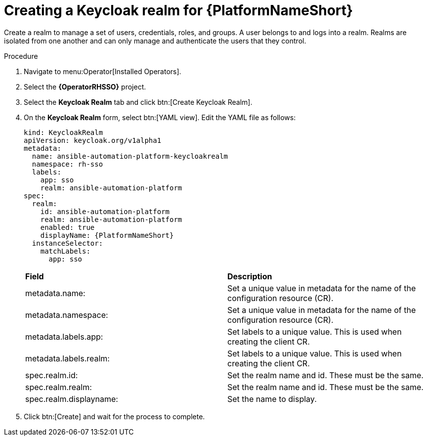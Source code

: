 [id="proc-create-keycloak-realm_{context}"]

= Creating a Keycloak realm for {PlatformNameShort}

Create a realm to manage a set of users, credentials, roles, and groups.
A user belongs to and logs into a realm.
Realms are isolated from one another and can only manage and authenticate the users that they control.

.Procedure

. Navigate to menu:Operator[Installed Operators].
. Select the *{OperatorRHSSO}* project.
. Select the *Keycloak Realm* tab and click btn:[Create Keycloak Realm].
. On the *Keycloak Realm* form, select btn:[YAML view].
Edit the YAML file as follows:
+
[options="nowrap" subs="+quotes"]
----
kind: KeycloakRealm
apiVersion: keycloak.org/v1alpha1
metadata:
  name: ansible-automation-platform-keycloakrealm
  namespace: rh-sso
  labels:
    app: sso
    realm: ansible-automation-platform
spec:
  realm:
    id: ansible-automation-platform
    realm: ansible-automation-platform
    enabled: true
    displayName: {PlatformNameShort}
  instanceSelector:
    matchLabels:
      app: sso
----
+

[cols="30% 60%",options="header]
|====
| *Field* | *Description*
| metadata.name: | Set a unique value in metadata for the name of the configuration resource (CR).
| metadata.namespace: | Set a unique value in metadata for the name of the configuration resource (CR).
| metadata.labels.app: |Set labels to a unique value. This is used when creating the client CR.
| metadata.labels.realm: | Set labels to a unique value. This is used when creating the client CR.
| spec.realm.id: | Set the realm name and id. These must be the same.
| spec.realm.realm: | Set the realm name and id. These must be the same.
| spec.realm.displayname: | Set the name to display.
|====

. Click btn:[Create] and wait for the process to complete.
